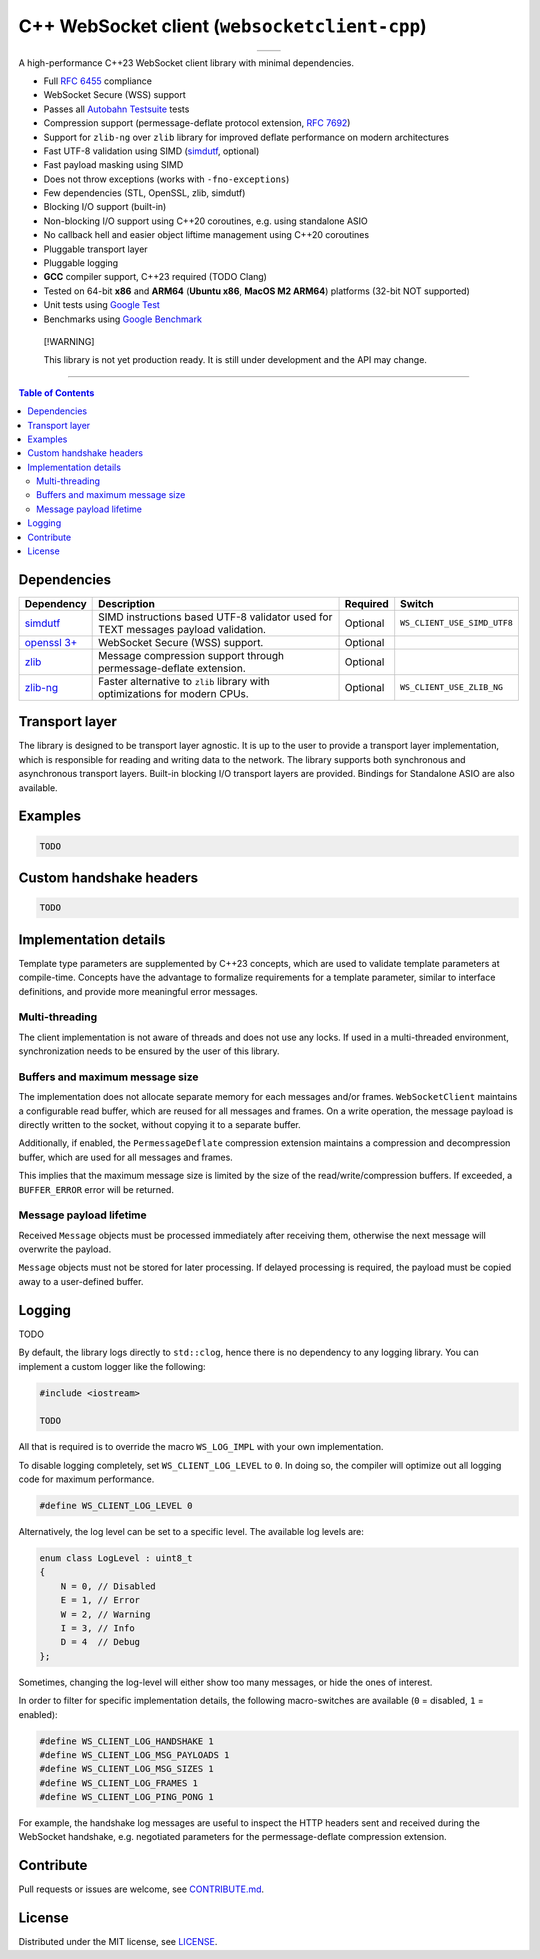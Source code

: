 C++ WebSocket client (``websocketclient-cpp``)
===============================================

.. table::
   :align: center

   +-----------------------------------------------------------------+--------------------------------------------------------+
   | .. image:: https://img.shields.io/badge/License-MIT-yellow.svg  | .. image:: https://img.shields.io/maintenance/yes/2024 |
   |    :target: ./LICENSE                                           |                                                        |
   +-----------------------------------------------------------------+--------------------------------------------------------+

A high-performance C++23 WebSocket client library with minimal dependencies.

- Full `RFC 6455 <https://www.rfc-editor.org/rfc/rfc6455.html>`_ compliance
- WebSocket Secure (WSS) support
- Passes all `Autobahn Testsuite <https://github.com/crossbario/autobahn-testsuite>`_ tests
- Compression support (permessage-deflate protocol extension, `RFC 7692 <https://www.rfc-editor.org/rfc/rfc7692.html>`_)
- Support for ``zlib-ng`` over ``zlib`` library for improved deflate performance on modern architectures
- Fast UTF-8 validation using SIMD (`simdutf <https://github.com/simdutf/simdutf>`_, optional)
- Fast payload masking using SIMD
- Does not throw exceptions (works with ``-fno-exceptions``)
- Few dependencies (STL, OpenSSL, zlib, simdutf)
- Blocking I/O support (built-in)
- Non-blocking I/O support using C++20 coroutines, e.g. using standalone ASIO
- No callback hell and easier object liftime management using C++20 coroutines
- Pluggable transport layer
- Pluggable logging
- **GCC** compiler support, C++23 required (TODO Clang)
- Tested on 64-bit **x86** and **ARM64** (**Ubuntu x86**, **MacOS M2 ARM64**) platforms (32-bit NOT supported)
- Unit tests using `Google Test <https://google.github.io/googletest/>`_
- Benchmarks using `Google Benchmark <https://google.github.io/googletest/>`_

.. pull-quote::
   [!WARNING]

   This library is not yet production ready. It is still under development and the API may change.

----

.. contents:: Table of Contents

Dependencies
------------

+---------------------------------------------------+-------------------------------------------------------------------------------------+----------+-----------------------------+
| Dependency                                        | Description                                                                         | Required | Switch                      |
+===================================================+=====================================================================================+==========+=============================+
| `simdutf <https://github.com/simdutf/simdutf>`_   | SIMD instructions based UTF-8 validator used for TEXT messages payload validation.  | Optional | ``WS_CLIENT_USE_SIMD_UTF8`` |
+---------------------------------------------------+-------------------------------------------------------------------------------------+----------+-----------------------------+
| `openssl 3+ <https://github.com/openssl/openssl>`_| WebSocket Secure (WSS) support.                                                     | Optional |                             |
+---------------------------------------------------+-------------------------------------------------------------------------------------+----------+-----------------------------+
| `zlib <https://github.com/madler/zlib>`_          | Message compression support through permessage-deflate extension.                   | Optional |                             |
+---------------------------------------------------+-------------------------------------------------------------------------------------+----------+-----------------------------+
| `zlib-ng <https://github.com/zlib-ng/zlib-ng>`_   | Faster alternative to ``zlib`` library with optimizations for modern CPUs.          | Optional | ``WS_CLIENT_USE_ZLIB_NG``   |
+---------------------------------------------------+-------------------------------------------------------------------------------------+----------+-----------------------------+

Transport layer
---------------

The library is designed to be transport layer agnostic. It is up to the user to provide a transport layer implementation, which is responsible for reading and writing data to the network. The library supports both synchronous and asynchronous transport layers. Built-in blocking I/O transport layers are provided. Bindings for Standalone ASIO are also available.

Examples
--------

.. code-block:: cpp

   TODO

Custom handshake headers
------------------------

.. code-block:: cpp

   TODO

Implementation details
----------------------

Template type parameters are supplemented by C++23 concepts, which are used to validate template parameters at compile-time. Concepts have the advantage to formalize requirements for a template parameter, similar to interface definitions, and provide more meaningful error messages.

Multi-threading
~~~~~~~~~~~~~~~

The client implementation is not aware of threads and does not use any locks. If used in a multi-threaded environment, synchronization needs to be ensured by the user of this library.

Buffers and maximum message size
~~~~~~~~~~~~~~~~~~~~~~~~~~~~~~~~

The implementation does not allocate separate memory for each messages and/or frames.
``WebSocketClient`` maintains a configurable read buffer, which are reused for all messages and frames.
On a write operation, the message payload is directly written to the socket, without copying it to a separate buffer.

Additionally, if enabled, the ``PermessageDeflate`` compression extension maintains a compression and decompression buffer, which are used for all messages and frames.

This implies that the maximum message size is limited by the size of the read/write/compression buffers.
If exceeded, a ``BUFFER_ERROR`` error will be returned.

Message payload lifetime
~~~~~~~~~~~~~~~~~~~~~~~~

Received ``Message`` objects must be processed immediately after receiving them, otherwise the next message will overwrite the payload.

``Message`` objects must not be stored for later processing. If delayed processing is required, the payload must be copied away to a user-defined buffer.

Logging
-------

TODO

By default, the library logs directly to ``std::clog``, hence there is no dependency to any logging library. You can implement a custom logger like the following:

.. code-block:: cpp

    #include <iostream>

    TODO


All that is required is to override the macro ``WS_LOG_IMPL`` with your own implementation.

To disable logging completely, set ``WS_CLIENT_LOG_LEVEL`` to ``0``. In doing so, the compiler will optimize out all logging code for maximum performance.

.. code-block:: cpp

    #define WS_CLIENT_LOG_LEVEL 0

Alternatively, the log level can be set to a specific level. The available log levels are:

.. code-block:: cpp

    enum class LogLevel : uint8_t
    {
        N = 0, // Disabled
        E = 1, // Error
        W = 2, // Warning
        I = 3, // Info
        D = 4  // Debug
    };

Sometimes, changing the log-level will either show too many messages, or hide the ones of interest.

In order to filter for specific implementation details, the following macro-switches are available (``0`` = disabled, ``1`` = enabled):

.. code-block:: cpp

    #define WS_CLIENT_LOG_HANDSHAKE 1
    #define WS_CLIENT_LOG_MSG_PAYLOADS 1
    #define WS_CLIENT_LOG_MSG_SIZES 1
    #define WS_CLIENT_LOG_FRAMES 1
    #define WS_CLIENT_LOG_PING_PONG 1

For example, the handshake log messages are useful to inspect the HTTP headers sent and received during the WebSocket handshake, e.g. negotiated parameters for the permessage-deflate compression extension.

Contribute
----------

Pull requests or issues are welcome, see `CONTRIBUTE.md <CONTRIBUTE.md>`_.

License
-------

Distributed under the MIT license, see `LICENSE <LICENSE>`_.
